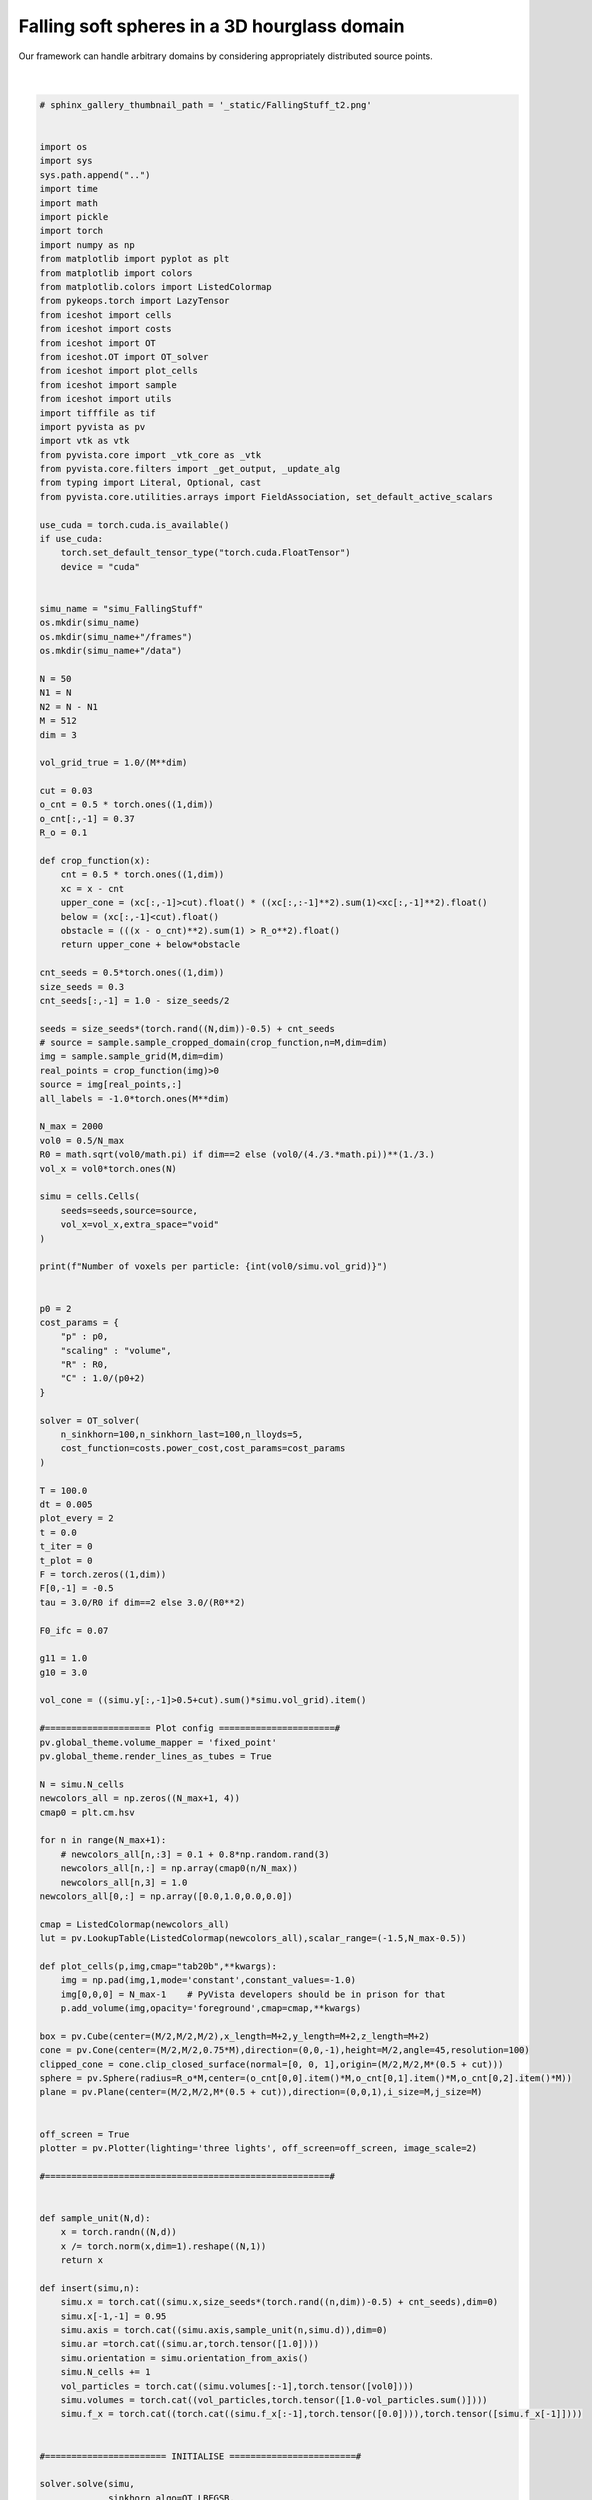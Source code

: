 
.. DO NOT EDIT.
.. THIS FILE WAS AUTOMATICALLY GENERATED BY SPHINX-GALLERY.
.. TO MAKE CHANGES, EDIT THE SOURCE PYTHON FILE:
.. "_auto_examples/FallingStuff.py"
.. LINE NUMBERS ARE GIVEN BELOW.

.. only:: html

    .. note::
        :class: sphx-glr-download-link-note

        :ref:`Go to the end <sphx_glr_download__auto_examples_FallingStuff.py>`
        to download the full example code.

.. rst-class:: sphx-glr-example-title

.. _sphx_glr__auto_examples_FallingStuff.py:


Falling soft spheres in a 3D hourglass domain
===============================================

Our framework can handle arbitrary domains by considering appropriately distributed source points. 

.. figure:: ../_static/fallingstuff.gif
    :scale: 100% 
    :alt: Falling Soft Spheres
    :align: center

|

.. GENERATED FROM PYTHON SOURCE LINES 15-292

.. code-block:: Python


    # sphinx_gallery_thumbnail_path = '_static/FallingStuff_t2.png'
 

    import os 
    import sys
    sys.path.append("..")
    import time
    import math
    import pickle
    import torch
    import numpy as np
    from matplotlib import pyplot as plt
    from matplotlib import colors
    from matplotlib.colors import ListedColormap
    from pykeops.torch import LazyTensor
    from iceshot import cells
    from iceshot import costs
    from iceshot import OT
    from iceshot.OT import OT_solver
    from iceshot import plot_cells
    from iceshot import sample
    from iceshot import utils
    import tifffile as tif
    import pyvista as pv
    import vtk as vtk
    from pyvista.core import _vtk_core as _vtk
    from pyvista.core.filters import _get_output, _update_alg
    from typing import Literal, Optional, cast
    from pyvista.core.utilities.arrays import FieldAssociation, set_default_active_scalars

    use_cuda = torch.cuda.is_available()
    if use_cuda:
        torch.set_default_tensor_type("torch.cuda.FloatTensor")
        device = "cuda"


    simu_name = "simu_FallingStuff"
    os.mkdir(simu_name)
    os.mkdir(simu_name+"/frames")
    os.mkdir(simu_name+"/data")

    N = 50
    N1 = N
    N2 = N - N1
    M = 512
    dim = 3

    vol_grid_true = 1.0/(M**dim)

    cut = 0.03
    o_cnt = 0.5 * torch.ones((1,dim))
    o_cnt[:,-1] = 0.37
    R_o = 0.1
    
    def crop_function(x):
        cnt = 0.5 * torch.ones((1,dim))
        xc = x - cnt
        upper_cone = (xc[:,-1]>cut).float() * ((xc[:,:-1]**2).sum(1)<xc[:,-1]**2).float()
        below = (xc[:,-1]<cut).float()
        obstacle = (((x - o_cnt)**2).sum(1) > R_o**2).float()
        return upper_cone + below*obstacle

    cnt_seeds = 0.5*torch.ones((1,dim))
    size_seeds = 0.3
    cnt_seeds[:,-1] = 1.0 - size_seeds/2

    seeds = size_seeds*(torch.rand((N,dim))-0.5) + cnt_seeds
    # source = sample.sample_cropped_domain(crop_function,n=M,dim=dim)
    img = sample.sample_grid(M,dim=dim)
    real_points = crop_function(img)>0
    source = img[real_points,:]
    all_labels = -1.0*torch.ones(M**dim)

    N_max = 2000
    vol0 = 0.5/N_max
    R0 = math.sqrt(vol0/math.pi) if dim==2 else (vol0/(4./3.*math.pi))**(1./3.)
    vol_x = vol0*torch.ones(N)

    simu = cells.Cells(
        seeds=seeds,source=source,
        vol_x=vol_x,extra_space="void"
    )

    print(f"Number of voxels per particle: {int(vol0/simu.vol_grid)}")


    p0 = 2
    cost_params = {
        "p" : p0,
        "scaling" : "volume",
        "R" : R0,
        "C" : 1.0/(p0+2)
    }

    solver = OT_solver(
        n_sinkhorn=100,n_sinkhorn_last=100,n_lloyds=5,
        cost_function=costs.power_cost,cost_params=cost_params
    )

    T = 100.0
    dt = 0.005
    plot_every = 2
    t = 0.0
    t_iter = 0
    t_plot = 0
    F = torch.zeros((1,dim))
    F[0,-1] = -0.5
    tau = 3.0/R0 if dim==2 else 3.0/(R0**2)

    F0_ifc = 0.07

    g11 = 1.0
    g10 = 3.0

    vol_cone = ((simu.y[:,-1]>0.5+cut).sum()*simu.vol_grid).item()

    #==================== Plot config ======================#
    pv.global_theme.volume_mapper = 'fixed_point'
    pv.global_theme.render_lines_as_tubes = True

    N = simu.N_cells
    newcolors_all = np.zeros((N_max+1, 4))
    cmap0 = plt.cm.hsv

    for n in range(N_max+1):
        # newcolors_all[n,:3] = 0.1 + 0.8*np.random.rand(3)
        newcolors_all[n,:] = np.array(cmap0(n/N_max))
        newcolors_all[n,3] = 1.0
    newcolors_all[0,:] = np.array([0.0,1.0,0.0,0.0])

    cmap = ListedColormap(newcolors_all)
    lut = pv.LookupTable(ListedColormap(newcolors_all),scalar_range=(-1.5,N_max-0.5))

    def plot_cells(p,img,cmap="tab20b",**kwargs):
        img = np.pad(img,1,mode='constant',constant_values=-1.0)
        img[0,0,0] = N_max-1    # PyVista developers should be in prison for that
        p.add_volume(img,opacity='foreground',cmap=cmap,**kwargs)

    box = pv.Cube(center=(M/2,M/2,M/2),x_length=M+2,y_length=M+2,z_length=M+2)
    cone = pv.Cone(center=(M/2,M/2,0.75*M),direction=(0,0,-1),height=M/2,angle=45,resolution=100)
    clipped_cone = cone.clip_closed_surface(normal=[0, 0, 1],origin=(M/2,M/2,M*(0.5 + cut)))
    sphere = pv.Sphere(radius=R_o*M,center=(o_cnt[0,0].item()*M,o_cnt[0,1].item()*M,o_cnt[0,2].item()*M))
    plane = pv.Plane(center=(M/2,M/2,M*(0.5 + cut)),direction=(0,0,1),i_size=M,j_size=M)


    off_screen = True
    plotter = pv.Plotter(lighting='three lights', off_screen=off_screen, image_scale=2)

    #======================================================#


    def sample_unit(N,d):
        x = torch.randn((N,d))
        x /= torch.norm(x,dim=1).reshape((N,1))
        return x

    def insert(simu,n):
        simu.x = torch.cat((simu.x,size_seeds*(torch.rand((n,dim))-0.5) + cnt_seeds),dim=0)
        simu.x[-1,-1] = 0.95
        simu.axis = torch.cat((simu.axis,sample_unit(n,simu.d)),dim=0)
        simu.ar =torch.cat((simu.ar,torch.tensor([1.0])))
        simu.orientation = simu.orientation_from_axis()
        simu.N_cells += 1
        vol_particles = torch.cat((simu.volumes[:-1],torch.tensor([vol0])))
        simu.volumes = torch.cat((vol_particles,torch.tensor([1.0-vol_particles.sum()])))
        simu.f_x = torch.cat((torch.cat((simu.f_x[:-1],torch.tensor([0.0]))),torch.tensor([simu.f_x[-1]])))
    

    #======================= INITIALISE ========================#

    solver.solve(simu,
                 sinkhorn_algo=OT.LBFGSB,
                 tau=1.0,
                 to_bary=True,
                 show_progress=False,
                 bsr=True,
                 weight=1.0)

    N = simu.N_cells
    simu.labels[simu.labels==torch.max(simu.labels)] = -1.0
    all_labels[real_points] = simu.labels
    all_labels[~real_points] = -1.0
    img = all_labels.reshape(M,M,M).cpu().numpy() 
    plot_cells(plotter,img,shade=True,diffuse=0.85,cmap=lut)
    plotter.add_mesh(box, color='k', style='wireframe', line_width=3)
    plotter.remove_scalar_bar()
    plotter.add_mesh(clipped_cone,color='k',style='wireframe', line_width=1)
    plotter.add_mesh(sphere)
    plotter.add_mesh(plane,color='k',style='wireframe', line_width=1)
    plotter.show(
        interactive=False,
        screenshot=simu_name + f'/frames/t_{t_plot}.png',
        cpos=[(2.4*M, 2.4*M, 1.2*M),(M/2, M/2, M/2),(0.0, 0.0, 1.0)],
        return_viewer=False,
        auto_close=False
    )
    plotter.clear_actors()
    
    t += dt
    t_iter += 1
    t_plot += 1

    solver.n_lloyds = 1
    solver.cost_params["p"] = p0

    with open(simu_name + f"/params.pkl",'wb') as file:
        pickle.dump(solver,file)

    #=========================== RUN ===========================#

    while t<T:
        print("--------------------------",flush=True)
        print(f"t={t}",flush=True)
        print("--------------------------",flush=True)
    
        plotting_time = t_iter%plot_every==0
    
        if plotting_time:
            print("I plot.",flush=True)
            solver.n_sinkhorn_last = 100
            solver.n_sinkhorn = 100
            solver.s0 = 2.0
        
        else:
            print("I do not plot.",flush=True)
            solver.n_sinkhorn_last = 100
            solver.n_sinkhorn = 100
            solver.s0 = 2.3*simu.R_mean
        
        if simu.N_cells < N_max:
            if (simu.x[:,-1]>0.5+cut).sum()*vol0 < 0.85*vol_cone:
                if torch.rand(1)>0.42:
                    insert(simu,1)
                    print("+1",flush=True)
                    print(f"N = {simu.N_cells}",flush=True)
    
        F_inc = solver.lloyd_step(simu,
                    sinkhorn_algo=OT.LBFGSB,
                    tau=tau,
                    to_bary=False,
                    show_progress=False,
                    default_init=False,bsr=True)

        simu.x += F*dt + F_inc*dt
    
        print(f"Maximal incompressibility force: {torch.max(torch.norm(F_inc,dim=1))}",flush=True)
    
        if plotting_time:
            N = simu.N_cells
            simu.labels[simu.labels==torch.max(simu.labels)] = -1.0
            all_labels[real_points] = simu.labels
            all_labels[~real_points] = -1.0
            img = all_labels.reshape(M,M,M).cpu().numpy()   
            plot_cells(plotter,img,shade=True,diffuse=0.85,cmap=lut)
            plotter.add_mesh(box, color='k', style='wireframe', line_width=3)
            plotter.remove_scalar_bar()
            plotter.add_mesh(clipped_cone,color='k',style='wireframe', line_width=1)
            plotter.add_mesh(sphere)
            plotter.add_mesh(plane,color='k',style='wireframe', line_width=1)
            plotter.show(
                interactive=False,
                screenshot=simu_name + f'/frames/t_{t_plot}.png',
                cpos=[(2.4*M, 2.4*M, 1.2*M),(M/2, M/2, M/2),(0.0, 0.0, 1.0)],
                return_viewer=False,
                auto_close=False
            )
            plotter.clear_actors()
            t_plot += 1
    

        t += dt
        t_iter += 1
    
        if simu.N_cells<=N_max-1:
            T += dt
    
    utils.make_video(simu_name=simu_name,video_name=simu_name)

.. _sphx_glr_download__auto_examples_FallingStuff.py:

.. only:: html

  .. container:: sphx-glr-footer sphx-glr-footer-example

    .. container:: sphx-glr-download sphx-glr-download-jupyter

      :download:`Download Jupyter notebook: FallingStuff.ipynb <FallingStuff.ipynb>`

    .. container:: sphx-glr-download sphx-glr-download-python

      :download:`Download Python source code: FallingStuff.py <FallingStuff.py>`


.. only:: html

 .. rst-class:: sphx-glr-signature

    `Gallery generated by Sphinx-Gallery <https://sphinx-gallery.github.io>`_
